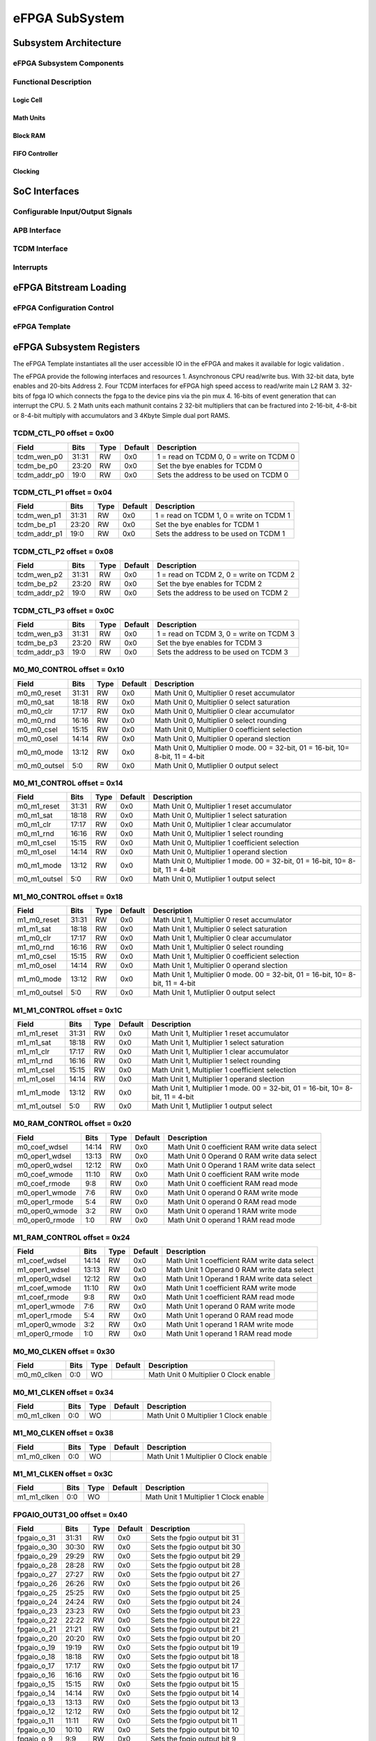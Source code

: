..
   Copyright (c) 2023 OpenHW Group

   SPDX-License-Identifier: Apache-2.0 WITH SHL-2.1

.. Level 1
   =======

   Level 2
   -------

   Level 3
   ~~~~~~~

   Level 4
   ^^^^^^^

.. _efpga_subsystem:

eFPGA SubSystem
===============

Subsystem Architecture
----------------------

eFPGA Subsystem Components
~~~~~~~~~~~~~~~~~~~~~~~~~~

Functional Description
~~~~~~~~~~~~~~~~~~~~~~

Logic Cell
^^^^^^^^^^

Math Units
^^^^^^^^^^

Block RAM
^^^^^^^^^

FIFO Controller
^^^^^^^^^^^^^^^

Clocking
^^^^^^^^


SoC Interfaces
--------------

Configurable Input/Output Signals
~~~~~~~~~~~~~~~~~~~~~~~~~~~~~~~~~

APB Interface
~~~~~~~~~~~~~

TCDM Interface
~~~~~~~~~~~~~~

Interrupts
~~~~~~~~~~


eFPGA Bitstream Loading
-----------------------

eFPGA Configuration Control
~~~~~~~~~~~~~~~~~~~~~~~~~~~

eFPGA Template
~~~~~~~~~~~~~~


eFPGA Subsystem Registers
-------------------------
The eFPGA Template instantiates all the user accessible IO in the eFPGA and makes it available
for logic validation .

The eFPGA provide the following interfaces and resources
1. Asynchronous CPU read/write bus. With 32-bit data, byte enables and 20-bits Address
2. Four TCDM interfaces for eFPGA high speed access to read/write main L2 RAM
3. 32-bits of fpga IO which connects the fpga to the device pins via the pin mux
4. 16-bits of event generation that can interrupt the CPU.
5. 2 Math units each mathunit contains 2 32-bit multipliers that can be fractured 
into  2-16-bit, 4-8-bit or 8-4-bit multiply with accumulators and 3 4Kbyte
Simple dual port RAMS.


TCDM_CTL_P0 offset = 0x00
~~~~~~~~~~~~~~~~~~~~~~~~~

+--------------+-------+------+------------+-------------------------------------------------------------+
| Field        |  Bits | Type | Default    | Description                                                 |
+==============+=======+======+============+=============================================================+
| tcdm_wen_p0  | 31:31 |   RW |        0x0 | 1 = read on TCDM 0, 0 = write on TCDM 0                     |
+--------------+-------+------+------------+-------------------------------------------------------------+
| tcdm_be_p0   | 23:20 |   RW |        0x0 | Set the bye enables for TCDM 0                              |
+--------------+-------+------+------------+-------------------------------------------------------------+
| tcdm_addr_p0 |  19:0 |   RW |        0x0 | Sets the address to be used on TCDM 0                       |
+--------------+-------+------+------------+-------------------------------------------------------------+

TCDM_CTL_P1 offset = 0x04
~~~~~~~~~~~~~~~~~~~~~~~~~

+--------------+-------+------+------------+-------------------------------------------------------------+
| Field        |  Bits | Type | Default    | Description                                                 |
+==============+=======+======+============+=============================================================+
| tcdm_wen_p1  | 31:31 |   RW |        0x0 | 1 = read on TCDM 1, 0 = write on TCDM 1                     |
+--------------+-------+------+------------+-------------------------------------------------------------+
| tcdm_be_p1   | 23:20 |   RW |        0x0 | Set the bye enables for TCDM 1                              |
+--------------+-------+------+------------+-------------------------------------------------------------+
| tcdm_addr_p1 |  19:0 |   RW |        0x0 | Sets the address to be used on TCDM 1                       |
+--------------+-------+------+------------+-------------------------------------------------------------+

TCDM_CTL_P2 offset = 0x08
~~~~~~~~~~~~~~~~~~~~~~~~~

+--------------+-------+------+------------+-------------------------------------------------------------+
| Field        |  Bits | Type | Default    | Description                                                 |
+==============+=======+======+============+=============================================================+
| tcdm_wen_p2  | 31:31 |   RW |        0x0 | 1 = read on TCDM 2, 0 = write on TCDM 2                     |
+--------------+-------+------+------------+-------------------------------------------------------------+
| tcdm_be_p2   | 23:20 |   RW |        0x0 | Set the bye enables for TCDM 2                              |
+--------------+-------+------+------------+-------------------------------------------------------------+
| tcdm_addr_p2 |  19:0 |   RW |        0x0 | Sets the address to be used on TCDM 2                       |
+--------------+-------+------+------------+-------------------------------------------------------------+

TCDM_CTL_P3 offset = 0x0C
~~~~~~~~~~~~~~~~~~~~~~~~~

+--------------+-------+------+------------+-------------------------------------------------------------+
| Field        |  Bits | Type | Default    | Description                                                 |
+==============+=======+======+============+=============================================================+
| tcdm_wen_p3  | 31:31 |   RW |        0x0 | 1 = read on TCDM 3, 0 = write on TCDM 3                     |
+--------------+-------+------+------------+-------------------------------------------------------------+
| tcdm_be_p3   | 23:20 |   RW |        0x0 | Set the bye enables for TCDM 3                              |
+--------------+-------+------+------------+-------------------------------------------------------------+
| tcdm_addr_p3 |  19:0 |   RW |        0x0 | Sets the address to be used on TCDM 3                       |
+--------------+-------+------+------------+-------------------------------------------------------------+

M0_M0_CONTROL offset = 0x10
~~~~~~~~~~~~~~~~~~~~~~~~~~~

+--------------+-------+------+------------+---------------------------------------------------------------------------------+
| Field        |  Bits | Type | Default    | Description                                                                     |
+==============+=======+======+============+=================================================================================+
| m0_m0_reset  | 31:31 |   RW |        0x0 | Math Unit 0, Multiplier 0 reset accumulator                                     |
+--------------+-------+------+------------+---------------------------------------------------------------------------------+
| m0_m0_sat    | 18:18 |   RW |        0x0 | Math Unit 0, Multiplier 0 select saturation                                     |
+--------------+-------+------+------------+---------------------------------------------------------------------------------+
| m0_m0_clr    | 17:17 |   RW |        0x0 | Math Unit 0, Multiplier 0 clear accumulator                                     |
+--------------+-------+------+------------+---------------------------------------------------------------------------------+
| m0_m0_rnd    | 16:16 |   RW |        0x0 | Math Unit 0, Multiplier 0 select rounding                                       |
+--------------+-------+------+------------+---------------------------------------------------------------------------------+
| m0_m0_csel   | 15:15 |   RW |        0x0 | Math Unit 0, Multiplier 0 coefficient selection                                 |
+--------------+-------+------+------------+---------------------------------------------------------------------------------+
| m0_m0_osel   | 14:14 |   RW |        0x0 | Math Unit 0, Multiplier 0 operand slection                                      |
+--------------+-------+------+------------+---------------------------------------------------------------------------------+
| m0_m0_mode   | 13:12 |   RW |        0x0 | Math Unit 0, Multiplier 0 mode. 00 = 32-bit, 01 = 16-bit, 10= 8-bit, 11 = 4-bit |
+--------------+-------+------+------------+---------------------------------------------------------------------------------+
| m0_m0_outsel |   5:0 |   RW |        0x0 | Math Unit 0, Mutliplier 0 output select                                         |
+--------------+-------+------+------------+---------------------------------------------------------------------------------+

M0_M1_CONTROL offset = 0x14
~~~~~~~~~~~~~~~~~~~~~~~~~~~

+--------------+-------+------+------------+---------------------------------------------------------------------------------+
| Field        |  Bits | Type | Default    | Description                                                                     |
+==============+=======+======+============+=================================================================================+
| m0_m1_reset  | 31:31 |   RW |        0x0 | Math Unit 0, Multiplier 1 reset accumulator                                     |
+--------------+-------+------+------------+---------------------------------------------------------------------------------+
| m0_m1_sat    | 18:18 |   RW |        0x0 | Math Unit 0, Multiplier 1 select saturation                                     |
+--------------+-------+------+------------+---------------------------------------------------------------------------------+
| m0_m1_clr    | 17:17 |   RW |        0x0 | Math Unit 0, Multiplier 1 clear accumulator                                     |
+--------------+-------+------+------------+---------------------------------------------------------------------------------+
| m0_m1_rnd    | 16:16 |   RW |        0x0 | Math Unit 0, Multiplier 1 select rounding                                       |
+--------------+-------+------+------------+---------------------------------------------------------------------------------+
| m0_m1_csel   | 15:15 |   RW |        0x0 | Math Unit 0, Multiplier 1 coefficient selection                                 |
+--------------+-------+------+------------+---------------------------------------------------------------------------------+
| m0_m1_osel   | 14:14 |   RW |        0x0 | Math Unit 0, Multiplier 1 operand slection                                      |
+--------------+-------+------+------------+---------------------------------------------------------------------------------+
| m0_m1_mode   | 13:12 |   RW |        0x0 | Math Unit 0, Multiplier 1 mode. 00 = 32-bit, 01 = 16-bit, 10= 8-bit, 11 = 4-bit |
+--------------+-------+------+------------+---------------------------------------------------------------------------------+
| m0_m1_outsel |   5:0 |   RW |        0x0 | Math Unit 0, Mutliplier 1 output select                                         |
+--------------+-------+------+------------+---------------------------------------------------------------------------------+

M1_M0_CONTROL offset = 0x18
~~~~~~~~~~~~~~~~~~~~~~~~~~~

+--------------+-------+------+------------+---------------------------------------------------------------------------------+
| Field        |  Bits | Type | Default    | Description                                                                     |
+==============+=======+======+============+=================================================================================+
| m1_m0_reset  | 31:31 |   RW |        0x0 | Math Unit 1, Multiplier 0 reset accumulator                                     |
+--------------+-------+------+------------+---------------------------------------------------------------------------------+
| m1_m1_sat    | 18:18 |   RW |        0x0 | Math Unit 1, Multiplier 0 select saturation                                     |
+--------------+-------+------+------------+---------------------------------------------------------------------------------+
| m1_m0_clr    | 17:17 |   RW |        0x0 | Math Unit 1, Multiplier 0 clear accumulator                                     |
+--------------+-------+------+------------+---------------------------------------------------------------------------------+
| m1_m0_rnd    | 16:16 |   RW |        0x0 | Math Unit 1, Multiplier 0 select rounding                                       |
+--------------+-------+------+------------+---------------------------------------------------------------------------------+
| m1_m0_csel   | 15:15 |   RW |        0x0 | Math Unit 1, Multiplier 0 coefficient selection                                 |
+--------------+-------+------+------------+---------------------------------------------------------------------------------+
| m1_m0_osel   | 14:14 |   RW |        0x0 | Math Unit 1, Multiplier 0 operand slection                                      |
+--------------+-------+------+------------+---------------------------------------------------------------------------------+
| m1_m0_mode   | 13:12 |   RW |        0x0 | Math Unit 1, Multiplier 0 mode. 00 = 32-bit, 01 = 16-bit, 10= 8-bit, 11 = 4-bit |
+--------------+-------+------+------------+---------------------------------------------------------------------------------+
| m1_m0_outsel |   5:0 |   RW |        0x0 | Math Unit 1, Mutliplier 0 output select                                         |
+--------------+-------+------+------------+---------------------------------------------------------------------------------+

M1_M1_CONTROL offset = 0x1C
~~~~~~~~~~~~~~~~~~~~~~~~~~~

+--------------+-------+------+------------+---------------------------------------------------------------------------------+
| Field        |  Bits | Type | Default    | Description                                                                     |
+==============+=======+======+============+=================================================================================+
| m1_m1_reset  | 31:31 |   RW |        0x0 | Math Unit 1, Multiplier 1 reset accumulator                                     |
+--------------+-------+------+------------+---------------------------------------------------------------------------------+
| m1_m1_sat    | 18:18 |   RW |        0x0 | Math Unit 1, Multiplier 1 select saturation                                     |
+--------------+-------+------+------------+---------------------------------------------------------------------------------+
| m1_m1_clr    | 17:17 |   RW |        0x0 | Math Unit 1, Multiplier 1 clear accumulator                                     |
+--------------+-------+------+------------+---------------------------------------------------------------------------------+
| m1_m1_rnd    | 16:16 |   RW |        0x0 | Math Unit 1, Multiplier 1 select rounding                                       |
+--------------+-------+------+------------+---------------------------------------------------------------------------------+
| m1_m1_csel   | 15:15 |   RW |        0x0 | Math Unit 1, Multiplier 1 coefficient selection                                 |
+--------------+-------+------+------------+---------------------------------------------------------------------------------+
| m1_m1_osel   | 14:14 |   RW |        0x0 | Math Unit 1, Multiplier 1 operand slection                                      |
+--------------+-------+------+------------+---------------------------------------------------------------------------------+
| m1_m1_mode   | 13:12 |   RW |        0x0 | Math Unit 1, Multiplier 1 mode. 00 = 32-bit, 01 = 16-bit, 10= 8-bit, 11 = 4-bit |
+--------------+-------+------+------------+---------------------------------------------------------------------------------+
| m1_m1_outsel |   5:0 |   RW |        0x0 | Math Unit 1, Mutliplier 1 output select                                         |
+--------------+-------+------+------------+---------------------------------------------------------------------------------+

M0_RAM_CONTROL offset = 0x20
~~~~~~~~~~~~~~~~~~~~~~~~~~~~

+----------------+-------+------+------------+-----------------------------------------------+
| Field          |  Bits | Type | Default    | Description                                   |
+================+=======+======+============+===============================================+
| m0_coef_wdsel  | 14:14 |   RW |        0x0 | Math Unit 0 coefficient RAM write data select |
+----------------+-------+------+------------+-----------------------------------------------+
| m0_oper1_wdsel | 13:13 |   RW |        0x0 | Math Unit 0 Operand 0 RAM write data select   |
+----------------+-------+------+------------+-----------------------------------------------+
| m0_oper0_wdsel | 12:12 |   RW |        0x0 | Math Unit 0 Operand 1 RAM write data select   |
+----------------+-------+------+------------+-----------------------------------------------+
| m0_coef_wmode  | 11:10 |   RW |        0x0 | Math Unit 0 coefficient RAM write mode        |
+----------------+-------+------+------------+-----------------------------------------------+
| m0_coef_rmode  |   9:8 |   RW |        0x0 | Math Unit 0 coefficient RAM read mode         |
+----------------+-------+------+------------+-----------------------------------------------+
| m0_oper1_wmode |   7:6 |   RW |        0x0 | Math Unit 0 operand 0 RAM write mode          |
+----------------+-------+------+------------+-----------------------------------------------+
| m0_oper1_rmode |   5:4 |   RW |        0x0 | Math Unit 0 operand 0 RAM read mode           |
+----------------+-------+------+------------+-----------------------------------------------+
| m0_oper0_wmode |   3:2 |   RW |        0x0 | Math Unit 0 operand 1 RAM write mode          |
+----------------+-------+------+------------+-----------------------------------------------+
| m0_oper0_rmode |   1:0 |   RW |        0x0 | Math Unit 0 operand 1 RAM read mode           |
+----------------+-------+------+------------+-----------------------------------------------+

M1_RAM_CONTROL offset = 0x24
~~~~~~~~~~~~~~~~~~~~~~~~~~~~

+----------------+-------+------+------------+-----------------------------------------------+
| Field          |  Bits | Type | Default    | Description                                   |
+================+=======+======+============+===============================================+
| m1_coef_wdsel  | 14:14 |   RW |        0x0 | Math Unit 1 coefficient RAM write data select |
+----------------+-------+------+------------+-----------------------------------------------+
| m1_oper1_wdsel | 13:13 |   RW |        0x0 | Math Unit 1 Operand 0 RAM write data select   |
+----------------+-------+------+------------+-----------------------------------------------+
| m1_oper0_wdsel | 12:12 |   RW |        0x0 | Math Unit 1 Operand 1 RAM write data select   |
+----------------+-------+------+------------+-----------------------------------------------+
| m1_coef_wmode  | 11:10 |   RW |        0x0 | Math Unit 1 coefficient RAM write mode        |
+----------------+-------+------+------------+-----------------------------------------------+
| m1_coef_rmode  |   9:8 |   RW |        0x0 | Math Unit 1 coefficient RAM read mode         |
+----------------+-------+------+------------+-----------------------------------------------+
| m1_oper1_wmode |   7:6 |   RW |        0x0 | Math Unit 1 operand 0 RAM write mode          |
+----------------+-------+------+------------+-----------------------------------------------+
| m1_oper1_rmode |   5:4 |   RW |        0x0 | Math Unit 1 operand 0 RAM read mode           |
+----------------+-------+------+------------+-----------------------------------------------+
| m1_oper0_wmode |   3:2 |   RW |        0x0 | Math Unit 1 operand 1 RAM write mode          |
+----------------+-------+------+------------+-----------------------------------------------+
| m1_oper0_rmode |   1:0 |   RW |        0x0 | Math Unit 1 operand 1 RAM read mode           |
+----------------+-------+------+------------+-----------------------------------------------+

M0_M0_CLKEN offset = 0x30
~~~~~~~~~~~~~~~~~~~~~~~~~

+----------------+-------+------+------------+-----------------------------------------------+
| Field          |  Bits | Type | Default    | Description                                   |
+================+=======+======+============+===============================================+
| m0_m0_clken    |   0:0 |   WO |            | Math Unit 0 Multiplier 0 Clock enable         |
+----------------+-------+------+------------+-----------------------------------------------+

M0_M1_CLKEN offset = 0x34
~~~~~~~~~~~~~~~~~~~~~~~~~

+----------------+-------+------+------------+-----------------------------------------------+
| Field          |  Bits | Type | Default    | Description                                   |
+================+=======+======+============+===============================================+
| m0_m1_clken    |   0:0 |   WO |            | Math Unit 0 Multiplier 1 Clock enable         |
+----------------+-------+------+------------+-----------------------------------------------+

M1_M0_CLKEN offset = 0x38
~~~~~~~~~~~~~~~~~~~~~~~~~

+----------------+-------+------+------------+-----------------------------------------------+
| Field          |  Bits | Type | Default    | Description                                   |
+================+=======+======+============+===============================================+
| m1_m0_clken    |   0:0 |   WO |            | Math Unit 1 Multiplier 0 Clock enable         |
+----------------+-------+------+------------+-----------------------------------------------+

M1_M1_CLKEN offset = 0x3C
~~~~~~~~~~~~~~~~~~~~~~~~~

+----------------+-------+------+------------+-----------------------------------------------+
| Field          |  Bits | Type | Default    | Description                                   |
+================+=======+======+============+===============================================+
| m1_m1_clken    |   0:0 |   WO |            | Math Unit 1 Multiplier 1 Clock enable         |
+----------------+-------+------+------------+-----------------------------------------------+

FPGAIO_OUT31_00 offset = 0x40
~~~~~~~~~~~~~~~~~~~~~~~~~~~~~

+-------------+-------+------+------------+------------------------------+
| Field       |  Bits | Type | Default    | Description                  |
+=============+=======+======+============+==============================+
| fpgaio_o_31 | 31:31 |   RW |        0x0 | Sets the fpgio output bit 31 |
+-------------+-------+------+------------+------------------------------+
| fpgaio_o_30 | 30:30 |   RW |        0x0 | Sets the fpgio output bit 30 |
+-------------+-------+------+------------+------------------------------+
| fpgaio_o_29 | 29:29 |   RW |        0x0 | Sets the fpgio output bit 29 |
+-------------+-------+------+------------+------------------------------+
| fpgaio_o_28 | 28:28 |   RW |        0x0 | Sets the fpgio output bit 28 |
+-------------+-------+------+------------+------------------------------+
| fpgaio_o_27 | 27:27 |   RW |        0x0 | Sets the fpgio output bit 27 |
+-------------+-------+------+------------+------------------------------+
| fpgaio_o_26 | 26:26 |   RW |        0x0 | Sets the fpgio output bit 26 |
+-------------+-------+------+------------+------------------------------+
| fpgaio_o_25 | 25:25 |   RW |        0x0 | Sets the fpgio output bit 25 |
+-------------+-------+------+------------+------------------------------+
| fpgaio_o_24 | 24:24 |   RW |        0x0 | Sets the fpgio output bit 24 |
+-------------+-------+------+------------+------------------------------+
| fpgaio_o_23 | 23:23 |   RW |        0x0 | Sets the fpgio output bit 23 |
+-------------+-------+------+------------+------------------------------+
| fpgaio_o_22 | 22:22 |   RW |        0x0 | Sets the fpgio output bit 22 |
+-------------+-------+------+------------+------------------------------+
| fpgaio_o_21 | 21:21 |   RW |        0x0 | Sets the fpgio output bit 21 |
+-------------+-------+------+------------+------------------------------+
| fpgaio_o_20 | 20:20 |   RW |        0x0 | Sets the fpgio output bit 20 |
+-------------+-------+------+------------+------------------------------+
| fpgaio_o_19 | 19:19 |   RW |        0x0 | Sets the fpgio output bit 19 |
+-------------+-------+------+------------+------------------------------+
| fpgaio_o_18 | 18:18 |   RW |        0x0 | Sets the fpgio output bit 18 |
+-------------+-------+------+------------+------------------------------+
| fpgaio_o_17 | 17:17 |   RW |        0x0 | Sets the fpgio output bit 17 |
+-------------+-------+------+------------+------------------------------+
| fpgaio_o_16 | 16:16 |   RW |        0x0 | Sets the fpgio output bit 16 |
+-------------+-------+------+------------+------------------------------+
| fpgaio_o_15 | 15:15 |   RW |        0x0 | Sets the fpgio output bit 15 |
+-------------+-------+------+------------+------------------------------+
| fpgaio_o_14 | 14:14 |   RW |        0x0 | Sets the fpgio output bit 14 |
+-------------+-------+------+------------+------------------------------+
| fpgaio_o_13 | 13:13 |   RW |        0x0 | Sets the fpgio output bit 13 |
+-------------+-------+------+------------+------------------------------+
| fpgaio_o_12 | 12:12 |   RW |        0x0 | Sets the fpgio output bit 12 |
+-------------+-------+------+------------+------------------------------+
| fpgaio_o_11 | 11:11 |   RW |        0x0 | Sets the fpgio output bit 11 |
+-------------+-------+------+------------+------------------------------+
| fpgaio_o_10 | 10:10 |   RW |        0x0 | Sets the fpgio output bit 10 |
+-------------+-------+------+------------+------------------------------+
| fpgaio_o_9  |   9:9 |   RW |        0x0 | Sets the fpgio output bit 9  |
+-------------+-------+------+------------+------------------------------+
| fpgaio_o_8  |   8:8 |   RW |        0x0 | Sets the fpgio output bit 8  |
+-------------+-------+------+------------+------------------------------+
| fpgaio_o_7  |   7:7 |   RW |        0x0 | Sets the fpgio output bit 7  |
+-------------+-------+------+------------+------------------------------+
| fpgaio_o_6  |   6:6 |   RW |        0x0 | Sets the fpgio output bit 6  |
+-------------+-------+------+------------+------------------------------+
| fpgaio_o_5  |   5:5 |   RW |        0x0 | Sets the fpgio output bit 5  |
+-------------+-------+------+------------+------------------------------+
| fpgaio_o_4  |   4:4 |   RW |        0x0 | Sets the fpgio output bit 4  |
+-------------+-------+------+------------+------------------------------+
| fpgaio_o_3  |   3:3 |   RW |        0x0 | Sets the fpgio output bit 3  |
+-------------+-------+------+------------+------------------------------+
| fpgaio_o_2  |   2:2 |   RW |        0x0 | Sets the fpgio output bit 2  |
+-------------+-------+------+------------+------------------------------+
| fpgaio_o_1  |   1:1 |   RW |        0x0 | Sets the fpgio output bit 1  |
+-------------+-------+------+------------+------------------------------+
| fpgaio_o_0  |   0:0 |   RW |        0x0 | Sets the fpgio output bit 0  |
+-------------+-------+------+------------+------------------------------+

FPGAIO_OUT63_32 offset = 0x44
~~~~~~~~~~~~~~~~~~~~~~~~~~~~~

+-------------+-------+------+------------+------------------------------+
| Field       |  Bits | Type | Default    | Description                  |
+=============+=======+======+============+==============================+
| fpgaio_o_63 | 31:31 |   RW |        0x0 | Sets the fpgio output bit 63 |
+-------------+-------+------+------------+------------------------------+
| fpgaio_o_62 | 30:30 |   RW |        0x0 | Sets the fpgio output bit 62 |
+-------------+-------+------+------------+------------------------------+
| fpgaio_o_61 | 29:29 |   RW |        0x0 | Sets the fpgio output bit 61 |
+-------------+-------+------+------------+------------------------------+
| fpgaio_o_60 | 28:28 |   RW |        0x0 | Sets the fpgio output bit 60 |
+-------------+-------+------+------------+------------------------------+
| fpgaio_o_59 | 27:27 |   RW |        0x0 | Sets the fpgio output bit 59 |
+-------------+-------+------+------------+------------------------------+
| fpgaio_o_58 | 26:26 |   RW |        0x0 | Sets the fpgio output bit 58 |
+-------------+-------+------+------------+------------------------------+
| fpgaio_o_57 | 25:25 |   RW |        0x0 | Sets the fpgio output bit 57 |
+-------------+-------+------+------------+------------------------------+
| fpgaio_o_56 | 24:24 |   RW |        0x0 | Sets the fpgio output bit 56 |
+-------------+-------+------+------------+------------------------------+
| fpgaio_o_55 | 23:23 |   RW |        0x0 | Sets the fpgio output bit 55 |
+-------------+-------+------+------------+------------------------------+
| fpgaio_o_54 | 22:22 |   RW |        0x0 | Sets the fpgio output bit 54 |
+-------------+-------+------+------------+------------------------------+
| fpgaio_o_53 | 21:21 |   RW |        0x0 | Sets the fpgio output bit 53 |
+-------------+-------+------+------------+------------------------------+
| fpgaio_o_52 | 20:20 |   RW |        0x0 | Sets the fpgio output bit 52 |
+-------------+-------+------+------------+------------------------------+
| fpgaio_o_51 | 19:19 |   RW |        0x0 | Sets the fpgio output bit 51 |
+-------------+-------+------+------------+------------------------------+
| fpgaio_o_50 | 18:18 |   RW |        0x0 | Sets the fpgio output bit 50 |
+-------------+-------+------+------------+------------------------------+
| fpgaio_o_49 | 17:17 |   RW |        0x0 | Sets the fpgio output bit 49 |
+-------------+-------+------+------------+------------------------------+
| fpgaio_o_48 | 16:16 |   RW |        0x0 | Sets the fpgio output bit 48 |
+-------------+-------+------+------------+------------------------------+
| fpgaio_o_47 | 15:15 |   RW |        0x0 | Sets the fpgio output bit 47 |
+-------------+-------+------+------------+------------------------------+
| fpgaio_o_46 | 14:14 |   RW |        0x0 | Sets the fpgio output bit 46 |
+-------------+-------+------+------------+------------------------------+
| fpgaio_o_45 | 13:13 |   RW |        0x0 | Sets the fpgio output bit 45 |
+-------------+-------+------+------------+------------------------------+
| fpgaio_o_44 | 12:12 |   RW |        0x0 | Sets the fpgio output bit 44 |
+-------------+-------+------+------------+------------------------------+
| fpgaio_o_43 | 11:11 |   RW |        0x0 | Sets the fpgio output bit 43 |
+-------------+-------+------+------------+------------------------------+
| fpgaio_o_42 | 10:10 |   RW |        0x0 | Sets the fpgio output bit 42 |
+-------------+-------+------+------------+------------------------------+
| fpgaio_o_41 |   9:9 |   RW |        0x0 | Sets the fpgio output bit 41 |
+-------------+-------+------+------------+------------------------------+
| fpgaio_o_40 |   8:8 |   RW |        0x0 | Sets the fpgio output bit 40 |
+-------------+-------+------+------------+------------------------------+
| fpgaio_o_39 |   7:7 |   RW |        0x0 | Sets the fpgio output bit 39 |
+-------------+-------+------+------------+------------------------------+
| fpgaio_o_38 |   6:6 |   RW |        0x0 | Sets the fpgio output bit 38 |
+-------------+-------+------+------------+------------------------------+
| fpgaio_o_37 |   5:5 |   RW |        0x0 | Sets the fpgio output bit 37 |
+-------------+-------+------+------------+------------------------------+
| fpgaio_o_36 |   4:4 |   RW |        0x0 | Sets the fpgio output bit 36 |
+-------------+-------+------+------------+------------------------------+
| fpgaio_o_35 |   3:3 |   RW |        0x0 | Sets the fpgio output bit 35 |
+-------------+-------+------+------------+------------------------------+
| fpgaio_o_34 |   2:2 |   RW |        0x0 | Sets the fpgio output bit 34 |
+-------------+-------+------+------------+------------------------------+
| fpgaio_o_33 |   1:1 |   RW |        0x0 | Sets the fpgio output bit 33 |
+-------------+-------+------+------------+------------------------------+
| fpgaio_o_32 |   0:0 |   RW |        0x0 | Sets the fpgio output bit 32 |
+-------------+-------+------+------------+------------------------------+

FPGAIO_OUT79_64 offset = 0x48
~~~~~~~~~~~~~~~~~~~~~~~~~~~~~

+-------------+-------+------+------------+------------------------------+
| Field       |  Bits | Type | Default    | Description                  |
+=============+=======+======+============+==============================+
| fpgaio_o_79 | 15:15 |   RW |        0x0 | Sets the fpgio output bit 79 |
+-------------+-------+------+------------+------------------------------+
| fpgaio_o_78 | 14:14 |   RW |        0x0 | Sets the fpgio output bit 78 |
+-------------+-------+------+------------+------------------------------+
| fpgaio_o_77 | 13:13 |   RW |        0x0 | Sets the fpgio output bit 77 |
+-------------+-------+------+------------+------------------------------+
| fpgaio_o_76 | 12:12 |   RW |        0x0 | Sets the fpgio output bit 76 |
+-------------+-------+------+------------+------------------------------+
| fpgaio_o_75 | 11:11 |   RW |        0x0 | Sets the fpgio output bit 75 |
+-------------+-------+------+------------+------------------------------+
| fpgaio_o_74 | 10:10 |   RW |        0x0 | Sets the fpgio output bit 74 |
+-------------+-------+------+------------+------------------------------+
| fpgaio_o_73 |   9:9 |   RW |        0x0 | Sets the fpgio output bit 73 |
+-------------+-------+------+------------+------------------------------+
| fpgaio_o_72 |   8:8 |   RW |        0x0 | Sets the fpgio output bit 72 |
+-------------+-------+------+------------+------------------------------+
| fpgaio_o_71 |   7:7 |   RW |        0x0 | Sets the fpgio output bit 71 |
+-------------+-------+------+------------+------------------------------+
| fpgaio_o_70 |   6:6 |   RW |        0x0 | Sets the fpgio output bit 70 |
+-------------+-------+------+------------+------------------------------+
| fpgaio_o_69 |   5:5 |   RW |        0x0 | Sets the fpgio output bit 69 |
+-------------+-------+------+------------+------------------------------+
| fpgaio_o_68 |   4:4 |   RW |        0x0 | Sets the fpgio output bit 68 |
+-------------+-------+------+------------+------------------------------+
| fpgaio_o_67 |   3:3 |   RW |        0x0 | Sets the fpgio output bit 67 |
+-------------+-------+------+------------+------------------------------+
| fpgaio_o_66 |   2:2 |   RW |        0x0 | Sets the fpgio output bit 66 |
+-------------+-------+------+------------+------------------------------+
| fpgaio_o_65 |   1:1 |   RW |        0x0 | Sets the fpgio output bit 65 |
+-------------+-------+------+------------+------------------------------+
| fpgaio_o_64 |   0:0 |   RW |        0x0 | Sets the fpgio output bit 64 |
+-------------+-------+------+------------+------------------------------+

FPGAIO_OE31_00 offset = 0x50
~~~~~~~~~~~~~~~~~~~~~~~~~~~~

+--------------+-------+------+------------+-----------------------------------------+
| Field        |  Bits | Type | Default    | Description                             |
+==============+=======+======+============+=========================================+
| fpgaio_oe_31 | 31:31 |   RW |        0x0 | Sets the fpgio output enable for bit 31 |
+--------------+-------+------+------------+-----------------------------------------+
| fpgaio_oe_30 | 30:30 |   RW |        0x0 | Sets the fpgio output enable for bit 30 |
+--------------+-------+------+------------+-----------------------------------------+
| fpgaio_oe_29 | 29:29 |   RW |        0x0 | Sets the fpgio output enable for bit 29 |
+--------------+-------+------+------------+-----------------------------------------+
| fpgaio_oe_28 | 28:28 |   RW |        0x0 | Sets the fpgio output enable for bit 28 |
+--------------+-------+------+------------+-----------------------------------------+
| fpgaio_oe_27 | 27:27 |   RW |        0x0 | Sets the fpgio output enable for bit 27 |
+--------------+-------+------+------------+-----------------------------------------+
| fpgaio_oe_26 | 26:26 |   RW |        0x0 | Sets the fpgio output enable for bit 26 |
+--------------+-------+------+------------+-----------------------------------------+
| fpgaio_oe_25 | 25:25 |   RW |        0x0 | Sets the fpgio output enable for bit 25 |
+--------------+-------+------+------------+-----------------------------------------+
| fpgaio_oe_24 | 24:24 |   RW |        0x0 | Sets the fpgio output enable for bit 24 |
+--------------+-------+------+------------+-----------------------------------------+
| fpgaio_oe_23 | 23:23 |   RW |        0x0 | Sets the fpgio output enable for bit 23 |
+--------------+-------+------+------------+-----------------------------------------+
| fpgaio_oe_22 | 22:22 |   RW |        0x0 | Sets the fpgio output enable for bit 22 |
+--------------+-------+------+------------+-----------------------------------------+
| fpgaio_oe_21 | 21:21 |   RW |        0x0 | Sets the fpgio output enable for bit 21 |
+--------------+-------+------+------------+-----------------------------------------+
| fpgaio_oe_20 | 20:20 |   RW |        0x0 | Sets the fpgio output enable for bit 20 |
+--------------+-------+------+------------+-----------------------------------------+
| fpgaio_oe_19 | 19:19 |   RW |        0x0 | Sets the fpgio output enable for bit 19 |
+--------------+-------+------+------------+-----------------------------------------+
| fpgaio_oe_18 | 18:18 |   RW |        0x0 | Sets the fpgio output enable for bit 18 |
+--------------+-------+------+------------+-----------------------------------------+
| fpgaio_oe_17 | 17:17 |   RW |        0x0 | Sets the fpgio output enable for bit 17 |
+--------------+-------+------+------------+-----------------------------------------+
| fpgaio_oe_16 | 16:16 |   RW |        0x0 | Sets the fpgio output enable for bit 16 |
+--------------+-------+------+------------+-----------------------------------------+
| fpgaio_oe_15 | 15:15 |   RW |        0x0 | Sets the fpgio output enable for bit 15 |
+--------------+-------+------+------------+-----------------------------------------+
| fpgaio_oe_14 | 14:14 |   RW |        0x0 | Sets the fpgio output enable for bit 14 |
+--------------+-------+------+------------+-----------------------------------------+
| fpgaio_oe_13 | 13:13 |   RW |        0x0 | Sets the fpgio output enable for bit 13 |
+--------------+-------+------+------------+-----------------------------------------+
| fpgaio_oe_12 | 12:12 |   RW |        0x0 | Sets the fpgio output enable for bit 12 |
+--------------+-------+------+------------+-----------------------------------------+
| fpgaio_oe_11 | 11:11 |   RW |        0x0 | Sets the fpgio output enable for bit 11 |
+--------------+-------+------+------------+-----------------------------------------+
| fpgaio_oe_10 | 10:10 |   RW |        0x0 | Sets the fpgio output enable for bit 10 |
+--------------+-------+------+------------+-----------------------------------------+
| fpgaio_oe_9  |   9:9 |   RW |        0x0 | Sets the fpgio output enable for bit 9  |
+--------------+-------+------+------------+-----------------------------------------+
| fpgaio_oe_8  |   8:8 |   RW |        0x0 | Sets the fpgio output enable for bit 8  |
+--------------+-------+------+------------+-----------------------------------------+
| fpgaio_oe_7  |   7:7 |   RW |        0x0 | Sets the fpgio output enable for bit 7  |
+--------------+-------+------+------------+-----------------------------------------+
| fpgaio_oe_6  |   6:6 |   RW |        0x0 | Sets the fpgio output enable for bit 6  |
+--------------+-------+------+------------+-----------------------------------------+
| fpgaio_oe_5  |   5:5 |   RW |        0x0 | Sets the fpgio output enable for bit 5  |
+--------------+-------+------+------------+-----------------------------------------+
| fpgaio_oe_4  |   4:4 |   RW |        0x0 | Sets the fpgio output enable for bit 4  |
+--------------+-------+------+------------+-----------------------------------------+
| fpgaio_oe_3  |   3:3 |   RW |        0x0 | Sets the fpgio output enable for bit 3  |
+--------------+-------+------+------------+-----------------------------------------+
| fpgaio_oe_2  |   2:2 |   RW |        0x0 | Sets the fpgio output enable for bit 2  |
+--------------+-------+------+------------+-----------------------------------------+
| fpgaio_oe_1  |   1:1 |   RW |        0x0 | Sets the fpgio output enable for bit 1  |
+--------------+-------+------+------------+-----------------------------------------+
| fpgaio_oe_0  |   0:0 |   RW |        0x0 | Sets the fpgio output enable for bit 0  |
+--------------+-------+------+------------+-----------------------------------------+

FPGAIO_OE63_32 offset = 0x54
~~~~~~~~~~~~~~~~~~~~~~~~~~~~

+--------------+-------+------+------------+-----------------------------------------+
| Field        |  Bits | Type | Default    | Description                             |
+==============+=======+======+============+=========================================+
| fpgaio_oe_63 | 31:31 |   RW |        0x0 | Sets the fpgio output enable for bit 63 |
+--------------+-------+------+------------+-----------------------------------------+
| fpgaio_oe_62 | 30:30 |   RW |        0x0 | Sets the fpgio output enable for bit 62 |
+--------------+-------+------+------------+-----------------------------------------+
| fpgaio_oe_61 | 29:29 |   RW |        0x0 | Sets the fpgio output enable for bit 61 |
+--------------+-------+------+------------+-----------------------------------------+
| fpgaio_oe_60 | 28:28 |   RW |        0x0 | Sets the fpgio output enable for bit 60 |
+--------------+-------+------+------------+-----------------------------------------+
| fpgaio_oe_59 | 27:27 |   RW |        0x0 | Sets the fpgio output enable for bit 59 |
+--------------+-------+------+------------+-----------------------------------------+
| fpgaio_oe_58 | 26:26 |   RW |        0x0 | Sets the fpgio output enable for bit 58 |
+--------------+-------+------+------------+-----------------------------------------+
| fpgaio_oe_57 | 25:25 |   RW |        0x0 | Sets the fpgio output enable for bit 57 |
+--------------+-------+------+------------+-----------------------------------------+
| fpgaio_oe_56 | 24:24 |   RW |        0x0 | Sets the fpgio output enable for bit 56 |
+--------------+-------+------+------------+-----------------------------------------+
| fpgaio_oe_55 | 23:23 |   RW |        0x0 | Sets the fpgio output enable for bit 55 |
+--------------+-------+------+------------+-----------------------------------------+
| fpgaio_oe_54 | 22:22 |   RW |        0x0 | Sets the fpgio output enable for bit 54 |
+--------------+-------+------+------------+-----------------------------------------+
| fpgaio_oe_53 | 21:21 |   RW |        0x0 | Sets the fpgio output enable for bit 53 |
+--------------+-------+------+------------+-----------------------------------------+
| fpgaio_oe_52 | 20:20 |   RW |        0x0 | Sets the fpgio output enable for bit 52 |
+--------------+-------+------+------------+-----------------------------------------+
| fpgaio_oe_51 | 19:19 |   RW |        0x0 | Sets the fpgio output enable for bit 51 |
+--------------+-------+------+------------+-----------------------------------------+
| fpgaio_oe_50 | 18:18 |   RW |        0x0 | Sets the fpgio output enable for bit 50 |
+--------------+-------+------+------------+-----------------------------------------+
| fpgaio_oe_49 | 17:17 |   RW |        0x0 | Sets the fpgio output enable for bit 49 |
+--------------+-------+------+------------+-----------------------------------------+
| fpgaio_oe_48 | 16:16 |   RW |        0x0 | Sets the fpgio output enable for bit 48 |
+--------------+-------+------+------------+-----------------------------------------+
| fpgaio_oe_47 | 15:15 |   RW |        0x0 | Sets the fpgio output enable for bit 47 |
+--------------+-------+------+------------+-----------------------------------------+
| fpgaio_oe_46 | 14:14 |   RW |        0x0 | Sets the fpgio output enable for bit 46 |
+--------------+-------+------+------------+-----------------------------------------+
| fpgaio_oe_45 | 13:13 |   RW |        0x0 | Sets the fpgio output enable for bit 45 |
+--------------+-------+------+------------+-----------------------------------------+
| fpgaio_oe_44 | 12:12 |   RW |        0x0 | Sets the fpgio output enable for bit 44 |
+--------------+-------+------+------------+-----------------------------------------+
| fpgaio_oe_43 | 11:11 |   RW |        0x0 | Sets the fpgio output enable for bit 43 |
+--------------+-------+------+------------+-----------------------------------------+
| fpgaio_oe_42 | 10:10 |   RW |        0x0 | Sets the fpgio output enable for bit 42 |
+--------------+-------+------+------------+-----------------------------------------+
| fpgaio_oe_41 |   9:9 |   RW |        0x0 | Sets the fpgio output enable for bit 41 |
+--------------+-------+------+------------+-----------------------------------------+
| fpgaio_oe_40 |   8:8 |   RW |        0x0 | Sets the fpgio output enable for bit 40 |
+--------------+-------+------+------------+-----------------------------------------+
| fpgaio_oe_39 |   7:7 |   RW |        0x0 | Sets the fpgio output enable for bit 39 |
+--------------+-------+------+------------+-----------------------------------------+
| fpgaio_oe_38 |   6:6 |   RW |        0x0 | Sets the fpgio output enable for bit 38 |
+--------------+-------+------+------------+-----------------------------------------+
| fpgaio_oe_37 |   5:5 |   RW |        0x0 | Sets the fpgio output enable for bit 37 |
+--------------+-------+------+------------+-----------------------------------------+
| fpgaio_oe_36 |   4:4 |   RW |        0x0 | Sets the fpgio output enable for bit 36 |
+--------------+-------+------+------------+-----------------------------------------+
| fpgaio_oe_35 |   3:3 |   RW |        0x0 | Sets the fpgio output enable for bit 35 |
+--------------+-------+------+------------+-----------------------------------------+
| fpgaio_oe_34 |   2:2 |   RW |        0x0 | Sets the fpgio output enable for bit 34 |
+--------------+-------+------+------------+-----------------------------------------+
| fpgaio_oe_33 |   1:1 |   RW |        0x0 | Sets the fpgio output enable for bit 33 |
+--------------+-------+------+------------+-----------------------------------------+
| fpgaio_oe_32 |   0:0 |   RW |        0x0 | Sets the fpgio output enable for bit 32 |
+--------------+-------+------+------------+-----------------------------------------+

FPGAIO_OE79_64 offset = 0x58
~~~~~~~~~~~~~~~~~~~~~~~~~~~~

+--------------+-------+------+------------+-----------------------------------------+
| Field        |  Bits | Type | Default    | Description                             |
+==============+=======+======+============+=========================================+
| fpgaio_oe_79 | 15:15 |   RW |        0x0 | Sets the fpgio output enable for bit 79 |
+--------------+-------+------+------------+-----------------------------------------+
| fpgaio_oe_78 | 14:14 |   RW |        0x0 | Sets the fpgio output enable for bit 78 |
+--------------+-------+------+------------+-----------------------------------------+
| fpgaio_oe_77 | 13:13 |   RW |        0x0 | Sets the fpgio output enable for bit 77 |
+--------------+-------+------+------------+-----------------------------------------+
| fpgaio_oe_76 | 12:12 |   RW |        0x0 | Sets the fpgio output enable for bit 76 |
+--------------+-------+------+------------+-----------------------------------------+
| fpgaio_oe_75 | 11:11 |   RW |        0x0 | Sets the fpgio output enable for bit 75 |
+--------------+-------+------+------------+-----------------------------------------+
| fpgaio_oe_74 | 10:10 |   RW |        0x0 | Sets the fpgio output enable for bit 74 |
+--------------+-------+------+------------+-----------------------------------------+
| fpgaio_oe_73 |   9:9 |   RW |        0x0 | Sets the fpgio output enable for bit 73 |
+--------------+-------+------+------------+-----------------------------------------+
| fpgaio_oe_72 |   8:8 |   RW |        0x0 | Sets the fpgio output enable for bit 72 |
+--------------+-------+------+------------+-----------------------------------------+
| fpgaio_oe_71 |   7:7 |   RW |        0x0 | Sets the fpgio output enable for bit 71 |
+--------------+-------+------+------------+-----------------------------------------+
| fpgaio_oe_70 |   6:6 |   RW |        0x0 | Sets the fpgio output enable for bit 70 |
+--------------+-------+------+------------+-----------------------------------------+
| fpgaio_oe_69 |   5:5 |   RW |        0x0 | Sets the fpgio output enable for bit 69 |
+--------------+-------+------+------------+-----------------------------------------+
| fpgaio_oe_68 |   4:4 |   RW |        0x0 | Sets the fpgio output enable for bit 68 |
+--------------+-------+------+------------+-----------------------------------------+
| fpgaio_oe_67 |   3:3 |   RW |        0x0 | Sets the fpgio output enable for bit 67 |
+--------------+-------+------+------------+-----------------------------------------+
| fpgaio_oe_66 |   2:2 |   RW |        0x0 | Sets the fpgio output enable for bit 66 |
+--------------+-------+------+------------+-----------------------------------------+
| fpgaio_oe_65 |   1:1 |   RW |        0x0 | Sets the fpgio output enable for bit 65 |
+--------------+-------+------+------------+-----------------------------------------+
| fpgaio_oe_64 |   0:0 |   RW |        0x0 | Sets the fpgio output enable for bit 64 |
+--------------+-------+------+------------+-----------------------------------------+

FPGAIO_IN31_00 offset = 0x60
~~~~~~~~~~~~~~~~~~~~~~~~~~~~

+-------------+-------+------+------------+-----------------------------------------+
| Field       |  Bits | Type | Default    | Description                             |
+=============+=======+======+============+=========================================+
| fpgaio_i_31 | 31:31 |   RW |        0x0 | Reads the fpgaio input value for bit 31 |
+-------------+-------+------+------------+-----------------------------------------+
| fpgaio_i_30 | 30:30 |   RW |        0x0 | Reads the fpgaio input value for bit 30 |
+-------------+-------+------+------------+-----------------------------------------+
| fpgaio_i_29 | 29:29 |   RW |        0x0 | Reads the fpgaio input value for bit 29 |
+-------------+-------+------+------------+-----------------------------------------+
| fpgaio_i_28 | 28:28 |   RW |        0x0 | Reads the fpgaio input value for bit 28 |
+-------------+-------+------+------------+-----------------------------------------+
| fpgaio_i_27 | 27:27 |   RW |        0x0 | Reads the fpgaio input value for bit 27 |
+-------------+-------+------+------------+-----------------------------------------+
| fpgaio_i_26 | 26:26 |   RW |        0x0 | Reads the fpgaio input value for bit 26 |
+-------------+-------+------+------------+-----------------------------------------+
| fpgaio_i_25 | 25:25 |   RW |        0x0 | Reads the fpgaio input value for bit 25 |
+-------------+-------+------+------------+-----------------------------------------+
| fpgaio_i_24 | 24:24 |   RW |        0x0 | Reads the fpgaio input value for bit 24 |
+-------------+-------+------+------------+-----------------------------------------+
| fpgaio_i_23 | 23:23 |   RW |        0x0 | Reads the fpgaio input value for bit 23 |
+-------------+-------+------+------------+-----------------------------------------+
| fpgaio_i_22 | 22:22 |   RW |        0x0 | Reads the fpgaio input value for bit 22 |
+-------------+-------+------+------------+-----------------------------------------+
| fpgaio_i_21 | 21:21 |   RW |        0x0 | Reads the fpgaio input value for bit 21 |
+-------------+-------+------+------------+-----------------------------------------+
| fpgaio_i_20 | 20:20 |   RW |        0x0 | Reads the fpgaio input value for bit 20 |
+-------------+-------+------+------------+-----------------------------------------+
| fpgaio_i_19 | 19:19 |   RW |        0x0 | Reads the fpgaio input value for bit 19 |
+-------------+-------+------+------------+-----------------------------------------+
| fpgaio_i_18 | 18:18 |   RW |        0x0 | Reads the fpgaio input value for bit 18 |
+-------------+-------+------+------------+-----------------------------------------+
| fpgaio_i_17 | 17:17 |   RW |        0x0 | Reads the fpgaio input value for bit 17 |
+-------------+-------+------+------------+-----------------------------------------+
| fpgaio_i_16 | 16:16 |   RW |        0x0 | Reads the fpgaio input value for bit 16 |
+-------------+-------+------+------------+-----------------------------------------+
| fpgaio_i_15 | 15:15 |   RW |        0x0 | Reads the fpgaio input value for bit 15 |
+-------------+-------+------+------------+-----------------------------------------+
| fpgaio_i_14 | 14:14 |   RW |        0x0 | Reads the fpgaio input value for bit 14 |
+-------------+-------+------+------------+-----------------------------------------+
| fpgaio_i_13 | 13:13 |   RW |        0x0 | Reads the fpgaio input value for bit 13 |
+-------------+-------+------+------------+-----------------------------------------+
| fpgaio_i_12 | 12:12 |   RW |        0x0 | Reads the fpgaio input value for bit 12 |
+-------------+-------+------+------------+-----------------------------------------+
| fpgaio_i_11 | 11:11 |   RW |        0x0 | Reads the fpgaio input value for bit 11 |
+-------------+-------+------+------------+-----------------------------------------+
| fpgaio_i_10 | 10:10 |   RW |        0x0 | Reads the fpgaio input value for bit 10 |
+-------------+-------+------+------------+-----------------------------------------+
| fpgaio_i_9  |   9:9 |   RW |        0x0 | Reads the fpgaio input value for bit 9  |
+-------------+-------+------+------------+-----------------------------------------+
| fpgaio_i_8  |   8:8 |   RW |        0x0 | Reads the fpgaio input value for bit 8  |
+-------------+-------+------+------------+-----------------------------------------+
| fpgaio_i_7  |   7:7 |   RW |        0x0 | Reads the fpgaio input value for bit 7  |
+-------------+-------+------+------------+-----------------------------------------+
| fpgaio_i_6  |   6:6 |   RW |        0x0 | Reads the fpgaio input value for bit 6  |
+-------------+-------+------+------------+-----------------------------------------+
| fpgaio_i_5  |   5:5 |   RW |        0x0 | Reads the fpgaio input value for bit 5  |
+-------------+-------+------+------------+-----------------------------------------+
| fpgaio_i_4  |   4:4 |   RW |        0x0 | Reads the fpgaio input value for bit 4  |
+-------------+-------+------+------------+-----------------------------------------+
| fpgaio_i_3  |   3:3 |   RW |        0x0 | Reads the fpgaio input value for bit 3  |
+-------------+-------+------+------------+-----------------------------------------+
| fpgaio_i_2  |   2:2 |   RW |        0x0 | Reads the fpgaio input value for bit 2  |
+-------------+-------+------+------------+-----------------------------------------+
| fpgaio_i_1  |   1:1 |   RW |        0x0 | Reads the fpgaio input value for bit 1  |
+-------------+-------+------+------------+-----------------------------------------+
| fpgaio_i_0  |   0:0 |   RW |        0x0 | Reads the fpgaio input value for bit 0  |
+-------------+-------+------+------------+-----------------------------------------+

FPGAIO_IN63_32 offset = 0x64
~~~~~~~~~~~~~~~~~~~~~~~~~~~~

+-------------+-------+------+------------+-----------------------------------------+
| Field       |  Bits | Type | Default    | Description                             |
+=============+=======+======+============+=========================================+
| fpgaio_i_63 | 31:31 |   RO |            | Reads the fpgaio input value for bit 63 |
+-------------+-------+------+------------+-----------------------------------------+
| fpgaio_i_62 | 30:30 |   RO |            | Reads the fpgaio input value for bit 62 |
+-------------+-------+------+------------+-----------------------------------------+
| fpgaio_i_61 | 29:29 |   RO |            | Reads the fpgaio input value for bit 61 |
+-------------+-------+------+------------+-----------------------------------------+
| fpgaio_i_60 | 28:28 |   RO |            | Reads the fpgaio input value for bit 60 |
+-------------+-------+------+------------+-----------------------------------------+
| fpgaio_i_59 | 27:27 |   RO |            | Reads the fpgaio input value for bit 59 |
+-------------+-------+------+------------+-----------------------------------------+
| fpgaio_i_58 | 26:26 |   RO |            | Reads the fpgaio input value for bit 58 |
+-------------+-------+------+------------+-----------------------------------------+
| fpgaio_i_57 | 25:25 |   RO |            | Reads the fpgaio input value for bit 57 |
+-------------+-------+------+------------+-----------------------------------------+
| fpgaio_i_56 | 24:24 |   RO |            | Reads the fpgaio input value for bit 56 |
+-------------+-------+------+------------+-----------------------------------------+
| fpgaio_i_55 | 23:23 |   RO |            | Reads the fpgaio input value for bit 55 |
+-------------+-------+------+------------+-----------------------------------------+
| fpgaio_i_54 | 22:22 |   RO |            | Reads the fpgaio input value for bit 54 |
+-------------+-------+------+------------+-----------------------------------------+
| fpgaio_i_53 | 21:21 |   RO |            | Reads the fpgaio input value for bit 53 |
+-------------+-------+------+------------+-----------------------------------------+
| fpgaio_i_52 | 20:20 |   RO |            | Reads the fpgaio input value for bit 52 |
+-------------+-------+------+------------+-----------------------------------------+
| fpgaio_i_51 | 19:19 |   RO |            | Reads the fpgaio input value for bit 51 |
+-------------+-------+------+------------+-----------------------------------------+
| fpgaio_i_50 | 18:18 |   RO |            | Reads the fpgaio input value for bit 50 |
+-------------+-------+------+------------+-----------------------------------------+
| fpgaio_i_49 | 17:17 |   RO |            | Reads the fpgaio input value for bit 49 |
+-------------+-------+------+------------+-----------------------------------------+
| fpgaio_i_48 | 16:16 |   RO |            | Reads the fpgaio input value for bit 48 |
+-------------+-------+------+------------+-----------------------------------------+
| fpgaio_i_47 | 15:15 |   RO |            | Reads the fpgaio input value for bit 47 |
+-------------+-------+------+------------+-----------------------------------------+
| fpgaio_i_46 | 14:14 |   RO |            | Reads the fpgaio input value for bit 46 |
+-------------+-------+------+------------+-----------------------------------------+
| fpgaio_i_45 | 13:13 |   RO |            | Reads the fpgaio input value for bit 45 |
+-------------+-------+------+------------+-----------------------------------------+
| fpgaio_i_44 | 12:12 |   RO |            | Reads the fpgaio input value for bit 44 |
+-------------+-------+------+------------+-----------------------------------------+
| fpgaio_i_43 | 11:11 |   RO |            | Reads the fpgaio input value for bit 43 |
+-------------+-------+------+------------+-----------------------------------------+
| fpgaio_i_42 | 10:10 |   RO |            | Reads the fpgaio input value for bit 42 |
+-------------+-------+------+------------+-----------------------------------------+
| fpgaio_i_41 |   9:9 |   RO |            | Reads the fpgaio input value for bit 41 |
+-------------+-------+------+------------+-----------------------------------------+
| fpgaio_i_40 |   8:8 |   RO |            | Reads the fpgaio input value for bit 40 |
+-------------+-------+------+------------+-----------------------------------------+
| fpgaio_i_39 |   7:7 |   RO |            | Reads the fpgaio input value for bit 39 |
+-------------+-------+------+------------+-----------------------------------------+
| fpgaio_i_38 |   6:6 |   RO |            | Reads the fpgaio input value for bit 38 |
+-------------+-------+------+------------+-----------------------------------------+
| fpgaio_i_37 |   5:5 |   RO |            | Reads the fpgaio input value for bit 37 |
+-------------+-------+------+------------+-----------------------------------------+
| fpgaio_i_36 |   4:4 |   RO |            | Reads the fpgaio input value for bit 36 |
+-------------+-------+------+------------+-----------------------------------------+
| fpgaio_i_35 |   3:3 |   RO |            | Reads the fpgaio input value for bit 35 |
+-------------+-------+------+------------+-----------------------------------------+
| fpgaio_i_34 |   2:2 |   RO |            | Reads the fpgaio input value for bit 34 |
+-------------+-------+------+------------+-----------------------------------------+
| fpgaio_i_33 |   1:1 |   RO |            | Reads the fpgaio input value for bit 33 |
+-------------+-------+------+------------+-----------------------------------------+
| fpgaio_i_32 |   0:0 |   RO |            | Reads the fpgaio input value for bit 32 |
+-------------+-------+------+------------+-----------------------------------------+

FPGAIO_IN79_64 offset = 0x68
~~~~~~~~~~~~~~~~~~~~~~~~~~~~

+-------------+-------+------+------------+-----------------------------------------+
| Field       |  Bits | Type | Default    | Description                             |
+=============+=======+======+============+=========================================+
| fpgaio_i_79 | 15:15 |   RO |            | Reads the fpgaio input value for bit 79 |
+-------------+-------+------+------------+-----------------------------------------+
| fpgaio_i_78 | 14:14 |   RO |            | Reads the fpgaio input value for bit 78 |
+-------------+-------+------+------------+-----------------------------------------+
| fpgaio_i_77 | 13:13 |   RO |            | Reads the fpgaio input value for bit 77 |
+-------------+-------+------+------------+-----------------------------------------+
| fpgaio_i_76 | 12:12 |   RO |            | Reads the fpgaio input value for bit 76 |
+-------------+-------+------+------------+-----------------------------------------+
| fpgaio_i_75 | 11:11 |   RO |            | Reads the fpgaio input value for bit 75 |
+-------------+-------+------+------------+-----------------------------------------+
| fpgaio_i_74 | 10:10 |   RO |            | Reads the fpgaio input value for bit 74 |
+-------------+-------+------+------------+-----------------------------------------+
| fpgaio_i_73 |   9:9 |   RO |            | Reads the fpgaio input value for bit 73 |
+-------------+-------+------+------------+-----------------------------------------+
| fpgaio_i_72 |   8:8 |   RO |            | Reads the fpgaio input value for bit 72 |
+-------------+-------+------+------------+-----------------------------------------+
| fpgaio_i_71 |   7:7 |   RO |            | Reads the fpgaio input value for bit 71 |
+-------------+-------+------+------------+-----------------------------------------+
| fpgaio_i_70 |   6:6 |   RO |            | Reads the fpgaio input value for bit 70 |
+-------------+-------+------+------------+-----------------------------------------+
| fpgaio_i_69 |   5:5 |   RO |            | Reads the fpgaio input value for bit 69 |
+-------------+-------+------+------------+-----------------------------------------+
| fpgaio_i_68 |   4:4 |   RO |            | Reads the fpgaio input value for bit 68 |
+-------------+-------+------+------------+-----------------------------------------+
| fpgaio_i_67 |   3:3 |   RO |            | Reads the fpgaio input value for bit 67 |
+-------------+-------+------+------------+-----------------------------------------+
| fpgaio_i_66 |   2:2 |   RO |            | Reads the fpgaio input value for bit 66 |
+-------------+-------+------+------------+-----------------------------------------+
| fpgaio_i_65 |   1:1 |   RO |            | Reads the fpgaio input value for bit 65 |
+-------------+-------+------+------------+-----------------------------------------+
| fpgaio_i_64 |   0:0 |   RO |            | Reads the fpgaio input value for bit 64 |
+-------------+-------+------+------------+-----------------------------------------+

FPGA_EVENT15_00 offset = 0x6C
~~~~~~~~~~~~~~~~~~~~~~~~~~~~~

+------------+-------+------+------------+---------------------------------+
| Field      |  Bits | Type | Default    | Description                     |
+============+=======+======+============+=================================+
| Event_15   | 15:15 |   RW |            | sets event 15 to the event unit |
+------------+-------+------+------------+---------------------------------+
| Event_14   | 14:14 |      |            | sets event 14 to the event unit |
+------------+-------+------+------------+---------------------------------+
| Event_13   | 13:13 |      |            | sets event 13 to the event unit |
+------------+-------+------+------------+---------------------------------+
| Event_12   | 12:12 |      |            | sets event 12 to the event unit |
+------------+-------+------+------------+---------------------------------+
| Event_11   | 11:11 |      |            | sets event 11 to the event unit |
+------------+-------+------+------------+---------------------------------+
| Event_10   | 10:10 |      |            | sets event 10 to the event unit |
+------------+-------+------+------------+---------------------------------+
| Event_9    |   9:9 |      |            | sets event 9 to the event unit  |
+------------+-------+------+------------+---------------------------------+
| Event_8    |   8:8 |      |            | sets event 8 to the event unit  |
+------------+-------+------+------------+---------------------------------+
| Event_7    |   7:7 |      |            | sets event 7 to the event unit  |
+------------+-------+------+------------+---------------------------------+
| Event_6    |   6:6 |      |            | sets event 6 to the event unit  |
+------------+-------+------+------------+---------------------------------+
| Event_5    |   5:5 |      |            | sets event 5 to the event unit  |
+------------+-------+------+------------+---------------------------------+
| Event_4    |   4:4 |      |            | sets event 4 to the event unit  |
+------------+-------+------+------------+---------------------------------+
| Event_3    |   3:3 |      |            | sets event 3 to the event unit  |
+------------+-------+------+------------+---------------------------------+
| Event_2    |   2:2 |      |            | sets event 2 to the event unit  |
+------------+-------+------+------------+---------------------------------+
| Event_1    |   1:1 |      |            | sets event 1 to the event unit  |
+------------+-------+------+------------+---------------------------------+
| Event_0    |   0:0 |   RW |            | sets event 0 to the event unit  |
+------------+-------+------+------------+---------------------------------+

TCDM_RUN_P0 offset = 0x80
~~~~~~~~~~~~~~~~~~~~~~~~~

+---------------+-------+------+------------+---------------------------------------------------------+
| Field         |  Bits | Type | Default    | Description                                             |
+===============+=======+======+============+=========================================================+
| tcdm_wdata_p0 |  31:0 |    W |            | Runs a TCDM operation on P0 with TCDM_CTL_P0 Attributes |
+---------------+-------+------+------------+---------------------------------------------------------+

TCDM_RUN_P1 offset = 0x84
~~~~~~~~~~~~~~~~~~~~~~~~~

+---------------+-------+------+------------+---------------------------------------------------------+
| Field         |  Bits | Type | Default    | Description                                             |
+===============+=======+======+============+=========================================================+
| tcdm_wdata_p0 |  31:0 |    W |            | Runs a TCDM operation on P1 with TCDM_CTL_P0 Attributes |
+---------------+-------+------+------------+---------------------------------------------------------+

TCDM_RUN_P2 offset = 0x88
~~~~~~~~~~~~~~~~~~~~~~~~~

+---------------+-------+------+------------+---------------------------------------------------------+
| Field         |  Bits | Type | Default    | Description                                             |
+===============+=======+======+============+=========================================================+
| tcdm_wdata_p0 |  31:0 |    W |            | Runs a TCDM operation on P2 with TCDM_CTL_P0 Attributes |
+---------------+-------+------+------------+---------------------------------------------------------+

TCDM_RUN_P3 offset = 0x8C
~~~~~~~~~~~~~~~~~~~~~~~~~

+---------------+-------+------+------------+---------------------------------------------------------+
| Field         |  Bits | Type | Default    | Description                                             |
+===============+=======+======+============+=========================================================+
| tcdm_wdata_p0 |  31:0 |    W |            | Runs a TCDM operation on P3 with TCDM_CTL_P0 Attributes |
+---------------+-------+------+------------+---------------------------------------------------------+

M0_M0_ODATA offset = 0x90
~~~~~~~~~~~~~~~~~~~~~~~~~

+------------+-------+------+------------+----------------------------------------------------+
| Field      |  Bits | Type | Default    | Description                                        |
+============+=======+======+============+====================================================+
| odata      |  31:0 |   RW |            | Sets the operand data for math unit 0 multiplier 0 |
+------------+-------+------+------------+----------------------------------------------------+

M0_M1_ODATA offset = 0x94
~~~~~~~~~~~~~~~~~~~~~~~~~

+------------+-------+------+------------+----------------------------------------------------+
| Field      |  Bits | Type | Default    | Description                                        |
+============+=======+======+============+====================================================+
| odata      |  31:0 |   RW |            | Sets the operand data for math unit 0 multiplier 1 |
+------------+-------+------+------------+----------------------------------------------------+

M0_M0_CDATA offset = 0x98
~~~~~~~~~~~~~~~~~~~~~~~~~

+------------+-------+------+------------+-------------------------------------------------------+
| Field      |  Bits | Type | Default    | Description                                           |
+============+=======+======+============+=======================================================+
| cdata      |  31:0 |   RW |            | Sets the coeficient data for math unit 0 multiplier 0 |
+------------+-------+------+------------+-------------------------------------------------------+

M0_M1_CDATA offset = 0x9C
~~~~~~~~~~~~~~~~~~~~~~~~~

+------------+-------+------+------------+-------------------------------------------------------+
| Field      |  Bits | Type | Default    | Description                                           |
+============+=======+======+============+=======================================================+
| cdata      |  31:0 |   RW |            | Sets the coeficient data for math unit 0 multiplier 1 |
+------------+-------+------+------------+-------------------------------------------------------+

M1_M0_ODATA offset = 0xA0
~~~~~~~~~~~~~~~~~~~~~~~~~

+------------+-------+------+------------+----------------------------------------------------+
| Field      |  Bits | Type | Default    | Description                                        |
+============+=======+======+============+====================================================+
| odata      |  31:0 |   RW |            | Sets the operand data for math unit 1 multiplier 0 |
+------------+-------+------+------------+----------------------------------------------------+

M1_M1_ODATA offset = 0xA4
~~~~~~~~~~~~~~~~~~~~~~~~~

+------------+-------+------+------------+----------------------------------------------------+
| Field      |  Bits | Type | Default    | Description                                        |
+============+=======+======+============+====================================================+
| odata      |  31:0 |   RW |            | Sets the operand data for math unit 0 multiplier 1 |
+------------+-------+------+------------+----------------------------------------------------+

M1_M0_CDATA offset = 0xA8
~~~~~~~~~~~~~~~~~~~~~~~~~

+------------+-------+------+------------+-------------------------------------------------------+
| Field      |  Bits | Type | Default    | Description                                           |
+============+=======+======+============+=======================================================+
| cdata      |  31:0 |   RW |            | Sets the coeficient data for math unit 1 multiplier 0 |
+------------+-------+------+------------+-------------------------------------------------------+

M1_M1_CDATA offset = 0xAC
~~~~~~~~~~~~~~~~~~~~~~~~~

+------------+-------+------+------------+-------------------------------------------------------+
| Field      |  Bits | Type | Default    | Description                                           |
+============+=======+======+============+=======================================================+
| cdata      |  31:0 |   RW |            | Sets the coeficient data for math unit 1 multiplier 1 |
+------------+-------+------+------------+-------------------------------------------------------+

M0_M0_MULTOUT offset = 0x100
~~~~~~~~~~~~~~~~~~~~~~~~~~~~

+------------+-------+------+------------+----------------------------------------------+
| Field      |  Bits | Type | Default    | Description                                  |
+============+=======+======+============+==============================================+
| multout    |  31:0 |   RO |            | Reads the output of math unit 0 multiplier 0 |
+------------+-------+------+------------+----------------------------------------------+

M0_M1_MULTOUT offset = 0x104
~~~~~~~~~~~~~~~~~~~~~~~~~~~~

+------------+-------+------+------------+----------------------------------------------+
| Field      |  Bits | Type | Default    | Description                                  |
+============+=======+======+============+==============================================+
| multout    |  31:0 |   RO |            | Reads the output of math unit 0 multiplier 1 |
+------------+-------+------+------------+----------------------------------------------+

M1_M0_MULTOUT offset = 0x108
~~~~~~~~~~~~~~~~~~~~~~~~~~~~

+------------+-------+------+------------+----------------------------------------------+
| Field      |  Bits | Type | Default    | Description                                  |
+============+=======+======+============+==============================================+
| multout    |  31:0 |   RO |            | Reads the output of math unit 1 multiplier 0 |
+------------+-------+------+------------+----------------------------------------------+

M1_M01MULTOUT offset = 0x10C
~~~~~~~~~~~~~~~~~~~~~~~~~~~~

+------------+-------+------+------------+----------------------------------------------+
| Field      |  Bits | Type | Default    | Description                                  |
+============+=======+======+============+==============================================+
| multout    |  31:0 |   RO |            | Reads the output of math unit 1 multiplier 1 |
+------------+-------+------+------------+----------------------------------------------+

M0_OPER0[0x400] offset = 0x1000
~~~~~~~~~~~~~~~~~~~~~~~~~~~~~~~


M0_OPER1[0x400] offset = 0x2000
~~~~~~~~~~~~~~~~~~~~~~~~~~~~~~~


M0_COEF[0x400] offset = 0x3000
~~~~~~~~~~~~~~~~~~~~~~~~~~~~~~


M1_OPER0[0x400] offset = 0x4000
~~~~~~~~~~~~~~~~~~~~~~~~~~~~~~~


M1_OPER1[0x400] offset = 0x5000
~~~~~~~~~~~~~~~~~~~~~~~~~~~~~~~


M1_COEF[0x400] offset = 0x6000
~~~~~~~~~~~~~~~~~~~~~~~~~~~~~~

